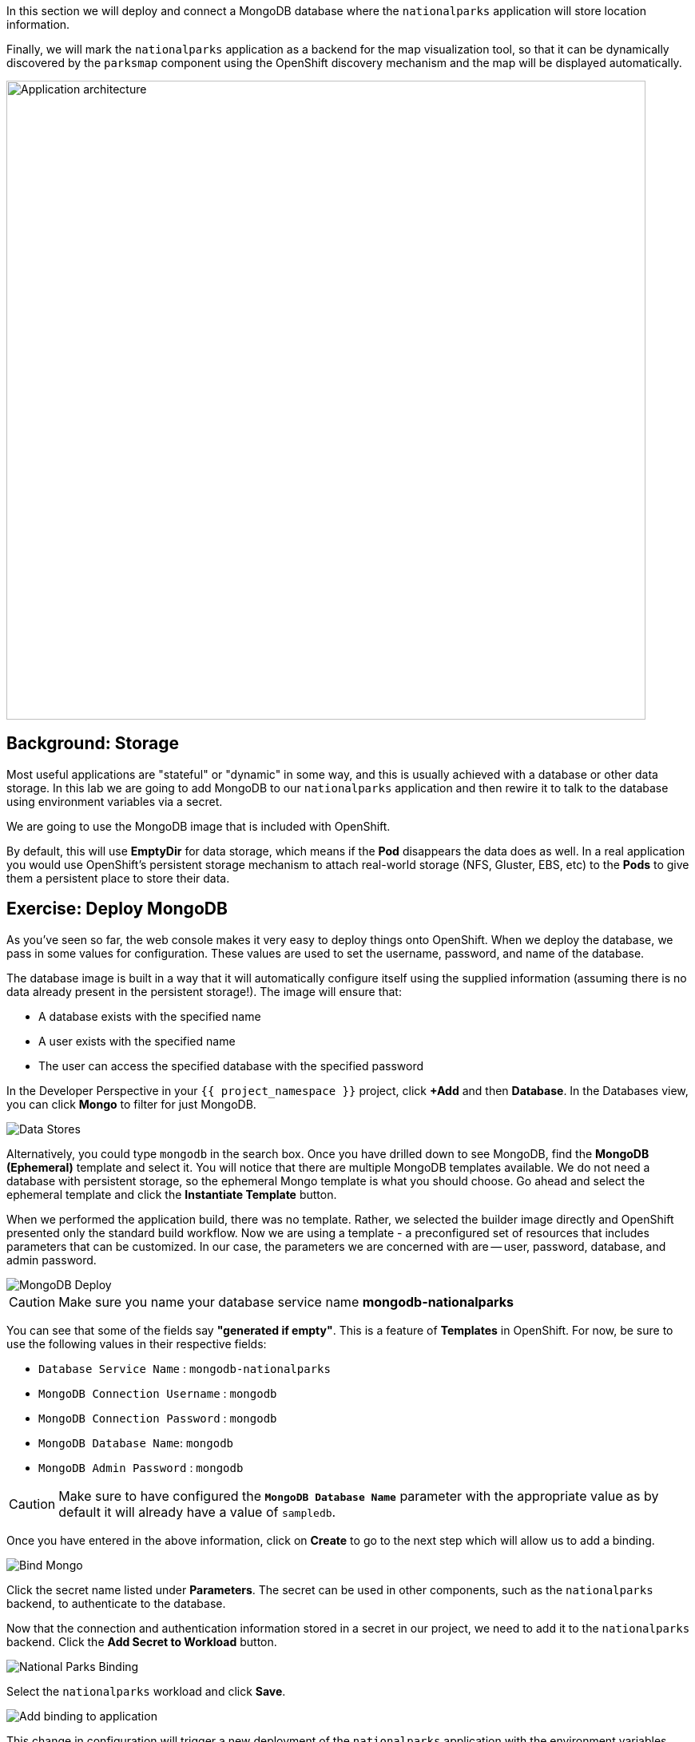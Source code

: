 In this section we will deploy and connect a MongoDB database where the
`nationalparks` application will store location information.

Finally, we will mark the `nationalparks` application as a backend for the map
visualization tool, so that it can be dynamically discovered by the `parksmap`
component using the OpenShift discovery mechanism and the map will be displayed
automatically.

image::images/roadshow-app-architecture-nationalparks-2.png[Application architecture,800,align="center"]

== Background: Storage

Most useful applications are "stateful" or "dynamic" in some way, and this is
usually achieved with a database or other data storage. In this lab we are
going to add MongoDB to our `nationalparks` application and then rewire it to
talk to the database using environment variables via a secret.

We are going to use the MongoDB image that is included with OpenShift.

By default, this will use *EmptyDir* for data storage, which means if the *Pod*
disappears the data does as well. In a real application you would use
OpenShift's persistent storage mechanism to attach real-world storage (NFS,
Gluster, EBS, etc) to the *Pods* to give them a persistent place to store their
data.

== Exercise: Deploy MongoDB

As you've seen so far, the web console makes it very easy to deploy things onto
OpenShift. When we deploy the database, we pass in some values for configuration.
These values are used to set the username, password, and name of
the database.

The database image is built in a way that it will automatically configure itself
using the supplied information (assuming there is no data already present in the
persistent storage!). The image will ensure that:

- A database exists with the specified name
- A user exists with the specified name
- The user can access the specified database with the specified password

In the Developer Perspective in your `{{ project_namespace }}` project,
click *+Add* and then *Database*. In the Databases view, you can click *Mongo* to filter for just MongoDB.

image::images/nationalparks-databases-catalog-databases.png[Data Stores]

Alternatively, you could type `mongodb` in the search box. Once you have drilled down to see MongoDB, find the *MongoDB (Ephemeral)* template and select it.  You will notice that there are multiple
MongoDB templates available.  We do not need a database with persistent storage, so the ephemeral Mongo
template is what you should choose.  Go ahead and select the ephemeral template and click the *Instantiate Template* button.

When we performed the application build, there was no template. Rather, we selected the
builder image directly and OpenShift presented only the standard build workflow.
Now we are using a template - a preconfigured set of resources that includes
parameters that can be customized. In our case, the parameters we are concerned
with are -- user, password, database, and
admin password.

image::images/nationalparks-databases-catalog-databases-mongodb-config.png[MongoDB Deploy]

CAUTION: Make sure you name your database service name *mongodb-nationalparks*

You can see that some of the fields say *"generated if empty"*. This is a
feature of *Templates* in OpenShift. For
now, be sure to use the following values in their respective fields:

* `Database Service Name` : `mongodb-nationalparks`
* `MongoDB Connection Username` : `mongodb`
* `MongoDB Connection Password` : `mongodb`
* `MongoDB Database Name`: `mongodb`
* `MongoDB Admin Password` : `mongodb`

CAUTION: Make sure to have configured the *`MongoDB Database Name`* parameter with the appropriate value as by default it will already have a value of `sampledb`.

Once you have entered in the above information, click on *Create* to go to the next step which will allow us to add a binding.

image::images/nationalparks-databases-catalog-databases-mongodb-create-bining.png[Bind Mongo]

Click the secret name listed under *Parameters*. The secret can be used in other components, such as the `nationalparks` backend, to authenticate to the database.

Now that the connection and authentication information stored in a secret in our project, we need to add it to the `nationalparks` backend. Click the *Add Secret to Workload* button.

image::images/nationalparks-databases-binding-view-secret.png[National Parks Binding]

Select the `nationalparks` workload and click *Save*.

image::images/nationalparks-databases-binding-add-binding-to-nationalparks.png[Add binding to application]

This change in configuration will trigger a new deployment of the `nationalparks` application with the environment variables properly injected.

Back in the *Topology* view, click and drag the `mongodb-nationalparks` component into the light gray area that denotes the `workshop` application, so that all three components are contained in it.

image::images/nationalparks-databases-add-mongodb-to-workshop-app.png[Add mongodb to the workshop app]

Next, let's fix the labels assigned to the `mongodb-nationalparks` deployment. Currently, we cannot set labels when using the database template from the catalog, so we will fix these labels manually. 

Like before, we'll add 3 labels:

- *__app__=workshop*  (the name we will be giving to the app)
- *__component__=nationalparks*  (the name of this deployment)
- *__role__=database* (the role this component plays in the overall application)

Execute the following command:
[source,bash,role=execute-1]
----
oc label dc/mongodb-nationalparks svc/mongodb-nationalparks app=workshop component=nationalparks role=database --overwrite
----

== Exercise: Exploring OpenShift Magic
As soon as we changed the *DeploymentConfiguration*, some
magic happened. OpenShift decided that this was a significant enough change to
warrant updating the internal version number of the *DeploymentConfiguration*. You
can verify this by looking at the output of `oc get dc`:

[source,bash]
----
NAME                    REVISION   DESIRED   CURRENT   TRIGGERED BY
mongodb-nationalparks   1          1         1         config,image(mongodb:3.6)
nationalparks           2          1         1         config,image(nationalparks:master)
parksmap                2          1         1         config,image(parksmap:{{PARKSMAP_VERSION}}))
----

Something that increments the version of a *DeploymentConfiguration*, by default,
causes a new deployment. You can verify this by looking at the output of `oc get
rc`:

[source,bash]
----
NAME                      DESIRED   CURRENT   READY     AGE
mongodb-nationalparks-1   1         1         1         24m
nationalparks-1           0         0         0         3h
nationalparks-2           1         1         1         8m
parksmap-1                0         0         0         6h
parksmap-2                1         1         1         5h
----

We see that the desired and current number of instances for the "-1" deployment
is 0. The desired and current number of instances for the "-2" deployment is 1.
This means that OpenShift has gracefully torn down our "old" application and
stood up a "new" instance.

== Exercise: Data, Data, Everywhere

Now that we have a database deployed, we can again visit the `nationalparks` web
service to query for data:

[source,bash,role=copypaste]
----
http://nationalparks-{{ project_namespace }}.{{cluster_subdomain}}/ws/data/all
----

And the result?

[source,bash]
----
[]
----

Where's the data? Think about the process you went through. You deployed the
application and then deployed the database. Nothing actually loaded anything
*INTO* the database, though.

The application provides an endpoint to do just that:

[source,bash,role=copypaste]
----
http://nationalparks-{{ project_namespace }}.{{cluster_subdomain}}/ws/data/load
----

And the result?

[source,bash]
----
Items inserted in database: 2740
----

If you then go back to `/ws/data/all` you will see tons of JSON data now.
That's great. Our parks map should finally work!

NOTE: There are some errors reported with browsers like Firefox 54 that don't properly parse the resulting JSON. It's
a browser problem, and the application is working properly.

[source,bash,role=copypaste]
----
http://parksmap-{{ project_namespace }}.{{cluster_subdomain}}
----

Hmm... There's just one thing. The main map **STILL** isn't displaying the parks.
That's because the front end parks map only tries to talk to services that have
the right *Label*.

[NOTE]
====
You are probably wondering how the database connection magically started
working? When deploying applications to OpenShift, it is always best to use
environment variables, secrets, or configMaps to define connections to dependent systems.  This allows
for application portability across different environments.  The source file that
performs the connection as well as creates the database schema can be viewed
here:


[source,bash,role=copypaste]
----
http://www.github.com/openshift-roadshow/nationalparks/blob/master/src/main/java/com/openshift/evg/roadshow/parks/db/MongoDBConnection.java#L44-l48
----

In short summary: By referring to bindings to connect to services
(like databases), it can be trivial to promote applications throughout different
lifecycle environments on OpenShift without having to modify application code.

====

== Exercise: Working With Labels

We explored how a *Label* is just a key=value pair earlier when looking at
*Services* and *Routes* and *Selectors*. In general, a *Label* is simply an
arbitrary key=value pair. It could be anything.

* `pizza=pepperoni`
* `pet=dog`
* `openshift=awesome`

In the case of the parks map, the application is actually querying the OpenShift
API and asking about the *Routes* and *Services* in the project. If any of them have a
*Label* that is `type=parksmap-backend`, the application knows to interrogate
the endpoints to look for map data.
You can see the code that does this
link:https://github.com/openshift-roadshow/parksmap-web/blob/{{PARKSMAP_VERSION}}/src/main/java/com/openshift/evg/roadshow/rest/RouteWatcher.java#L20[here].


Fortunately, the command line provides a convenient way for us to manipulate
labels. `describe` the `nationalparks` service:

[source,bash,role=execute-1]
----
$ oc describe route nationalparks
----

[source,bash]
----
Name:                   nationalparks
Namespace:              {{ project_namespace }}
Created:                2 hours ago
Labels:                 app=workshop
                        app.kubernetes.io/component=nationalparks
                        app.kubernetes.io/instance=nationalparks
                        app.kubernetes.io/name=nodejs
                        app.kubernetes.io/part-of=workshop
                        app.openshift.io/runtime=nodejs
                        app.openshift.io/runtime-version=10
                        component=nationalparks
                        role=backend  
Annotations:            openshift.io/host.generated=true                          
Requested Host:         nationalparks-{{ project_namespace }}.{{cluster_subdomain}}
                        exposed on router router 2 hours ago
Path:                   <none>
TLS Termination:        <none>
Insecure Policy:        <none>
Endpoint Port:          8080-tcp

Service:                nationalparks
Weight:                 100 (100%)
Endpoints:              10.1.9.8:8080
----

You see that it already has some labels. Now, use `oc label`:

[source,bash,role=execute-1]
----
oc label route nationalparks type=parksmap-backend
----

You will see something like:

[source,bash]
----
route.route.openshift.io/nationalparks labeled
----

If you check your browser now:

[source,bash,role=copypaste]
----
http://parksmap-{{ project_namespace }}.{{cluster_subdomain}}/
----

image::images/nationalparks-databases-new-parks.png[MongoDB]

You'll notice that the parks suddenly are showing up. That's really cool!
